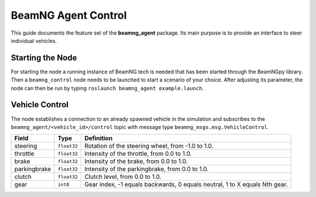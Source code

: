 BeamNG Agent Control
====================

This guide documents the feature set of the **beamng_agent** package.
Its main purpose is to provide an interface to steer individual vehicles.

Starting the Node
-----------------

For starting the node a running instance of BeamNG.tech is needed
that has been started through the BeamNGpy library.
Then a ``beamng_control`` node needs to be launched to start a scenario of your choice.
After adjusting its parameter, the node can then be run by typing ``roslaunch beamng_agent example.launch``.

Vehicle Control
---------------

The node establishes a connection to an already spawned vehicle in the simulation and subscribes to the
``beamng_agent/<vehicle_id>/control`` topic with message type ``beamng_msgs.msg.VehicleControl``.

+---------------+------------+-----------------------------------------------------------------------------+
|Field          | Type       | Definition                                                                  |
+===============+============+=============================================================================+
|steering       |``float32`` |Rotation of the steering wheel, from -1.0 to 1.0.                            |
+---------------+------------+-----------------------------------------------------------------------------+
|throttle       |``float32`` |Intensity of the throttle, from 0.0 to 1.0.                                  |
+---------------+------------+-----------------------------------------------------------------------------+
|brake          |``float32`` |Intensity of the brake, from 0.0 to 1.0.                                     |
+---------------+------------+-----------------------------------------------------------------------------+
|parkingbrake   |``float32`` |Intensity of the parkingbrake, from 0.0 to 1.0.                              |
+---------------+------------+-----------------------------------------------------------------------------+
|clutch         |``float32`` |Clutch level, from 0.0 to 1.0.                                               |
+---------------+------------+-----------------------------------------------------------------------------+
|gear           |``int8``    |Gear index, -1 equals backwards, 0 equals neutral, 1 to X equals Nth gear.   |
+---------------+------------+-----------------------------------------------------------------------------+

